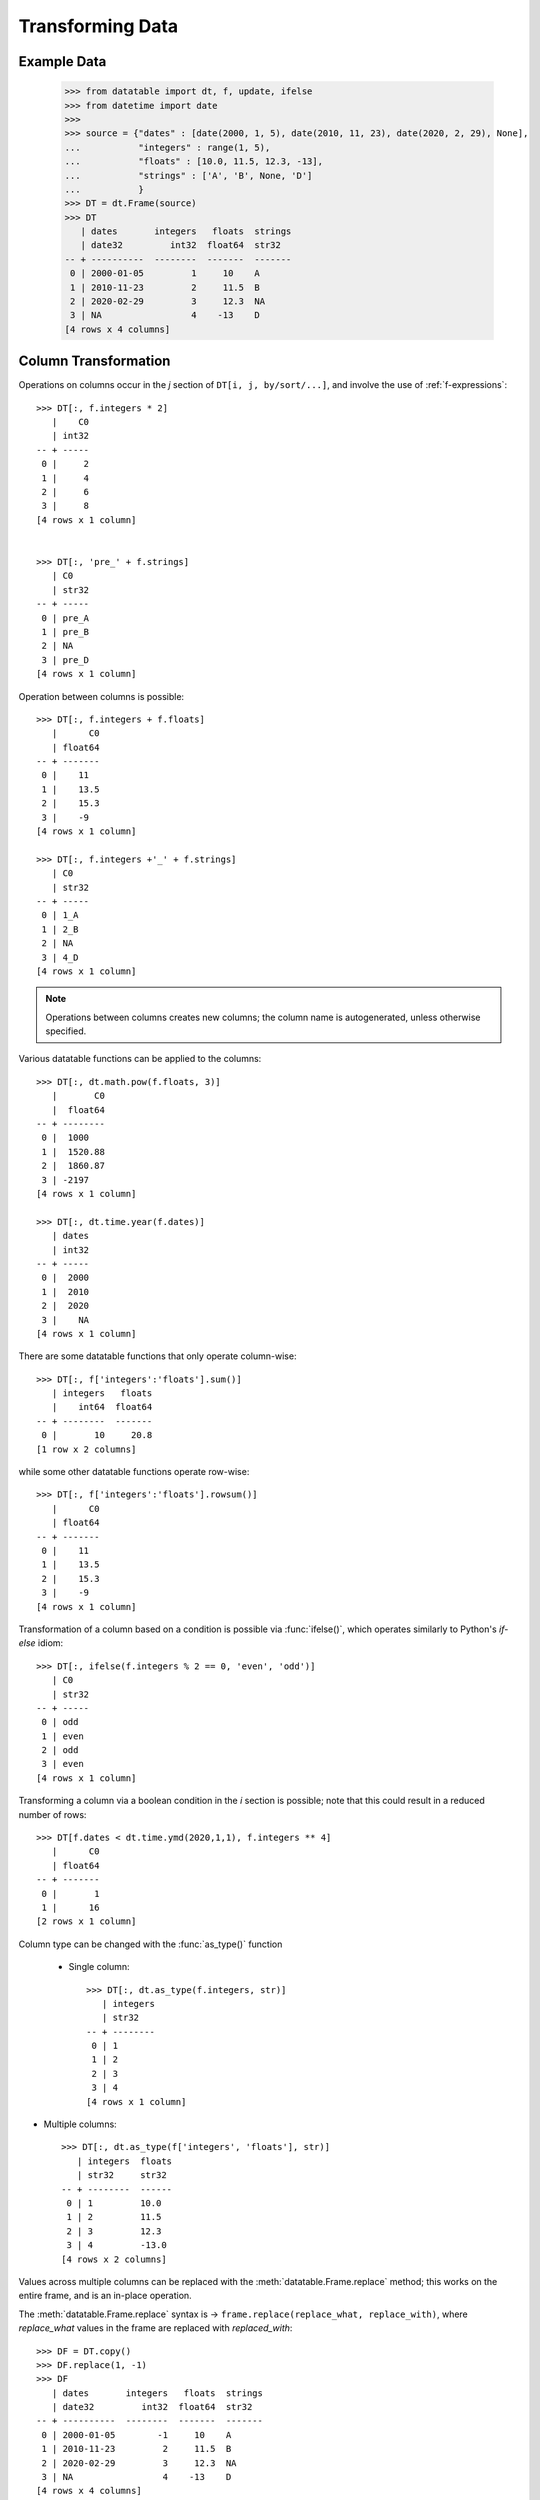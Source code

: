 
Transforming Data
=================

Example Data
------------

    >>> from datatable import dt, f, update, ifelse
    >>> from datetime import date
    >>>
    >>> source = {"dates" : [date(2000, 1, 5), date(2010, 11, 23), date(2020, 2, 29), None],
    ...           "integers" : range(1, 5),
    ...           "floats" : [10.0, 11.5, 12.3, -13],
    ...           "strings" : ['A', 'B', None, 'D']
    ...           }
    >>> DT = dt.Frame(source)
    >>> DT
       | dates       integers   floats  strings
       | date32         int32  float64  str32
    -- + ----------  --------  -------  -------
     0 | 2000-01-05         1     10    A
     1 | 2010-11-23         2     11.5  B
     2 | 2020-02-29         3     12.3  NA
     3 | NA                 4    -13    D
    [4 rows x 4 columns]


Column Transformation
---------------------
Operations on columns occur in the  `j` section of ``DT[i, j, by/sort/...]``, and involve the use of :ref:`f-expressions`::

   >>> DT[:, f.integers * 2]
      |    C0
      | int32
   -- + -----
    0 |     2
    1 |     4
    2 |     6
    3 |     8
   [4 rows x 1 column]


   >>> DT[:, 'pre_' + f.strings]
      | C0
      | str32
   -- + -----
    0 | pre_A
    1 | pre_B
    2 | NA
    3 | pre_D
   [4 rows x 1 column]

Operation between columns is possible::

   >>> DT[:, f.integers + f.floats]
      |      C0
      | float64
   -- + -------
    0 |    11
    1 |    13.5
    2 |    15.3
    3 |    -9
   [4 rows x 1 column]

   >>> DT[:, f.integers +'_' + f.strings]
      | C0
      | str32
   -- + -----
    0 | 1_A
    1 | 2_B
    2 | NA
    3 | 4_D
   [4 rows x 1 column]

.. note::

    Operations between columns creates new columns; the column name is autogenerated, unless otherwise specified.

Various datatable functions can be applied to the columns::

   >>> DT[:, dt.math.pow(f.floats, 3)]
      |       C0
      |  float64
   -- + --------
    0 |  1000
    1 |  1520.88
    2 |  1860.87
    3 | -2197
   [4 rows x 1 column]

   >>> DT[:, dt.time.year(f.dates)]
      | dates
      | int32
   -- + -----
    0 |  2000
    1 |  2010
    2 |  2020
    3 |    NA
   [4 rows x 1 column]

There are some datatable functions that only operate column-wise::

   >>> DT[:, f['integers':'floats'].sum()]
      | integers   floats
      |    int64  float64
   -- + --------  -------
    0 |       10     20.8
   [1 row x 2 columns]

while some other datatable functions operate row-wise::

   >>> DT[:, f['integers':'floats'].rowsum()]
      |      C0
      | float64
   -- + -------
    0 |    11
    1 |    13.5
    2 |    15.3
    3 |    -9
   [4 rows x 1 column]

Transformation of a column based on a condition is possible via :func:`ifelse()`, which operates similarly to Python's `if-else` idiom::

   >>> DT[:, ifelse(f.integers % 2 == 0, 'even', 'odd')]
      | C0
      | str32
   -- + -----
    0 | odd
    1 | even
    2 | odd
    3 | even
   [4 rows x 1 column]

Transforming a column via a boolean condition in the `i` section is possible; note that this could result in a reduced number of rows::

   >>> DT[f.dates < dt.time.ymd(2020,1,1), f.integers ** 4]
      |      C0
      | float64
   -- + -------
    0 |       1
    1 |      16
   [2 rows x 1 column]


Column type can be changed with the :func:`as_type()` function

   - Single column::

      >>> DT[:, dt.as_type(f.integers, str)]
         | integers
         | str32
      -- + --------
       0 | 1
       1 | 2
       2 | 3
       3 | 4
      [4 rows x 1 column]

- Multiple columns::

      >>> DT[:, dt.as_type(f['integers', 'floats'], str)]
         | integers  floats
         | str32     str32
      -- + --------  ------
       0 | 1         10.0
       1 | 2         11.5
       2 | 3         12.3
       3 | 4         -13.0
      [4 rows x 2 columns]

Values across multiple columns can be replaced with the :meth:`datatable.Frame.replace` method; this works on the entire frame, and is an in-place operation.

The :meth:`datatable.Frame.replace` syntax is -> ``frame.replace(replace_what, replace_with)``, where `replace_what` values in the frame are replaced with `replaced_with`::

   >>> DF = DT.copy()
   >>> DF.replace(1, -1)
   >>> DF
      | dates       integers   floats  strings
      | date32         int32  float64  str32
   -- + ----------  --------  -------  -------
    0 | 2000-01-05        -1     10    A
    1 | 2010-11-23         2     11.5  B
    2 | 2020-02-29         3     12.3  NA
    3 | NA                 4    -13    D
   [4 rows x 4 columns]

For multiple values, a list or a dictionary can be used.

If a list is used, the number of entries in the `replace_what` list must match the number of entries in the `replace_with` list, or the number of entries in `replace_with` must be exactly 1::

   >>> DF.replace(['A', 10.0], ['A_pre', 30.0])
   >>> DF
      | dates       integers   floats  strings
      | date32         int32  float64  str32
   -- + ----------  --------  -------  -------
    0 | 2000-01-05        -1     30    A_pre
    1 | 2010-11-23         2     11.5  B
    2 | 2020-02-29         3     12.3  NA
    3 | NA                 4    -13    D
   [4 rows x 4 columns]

   >>> DF.replace([2, 3], 20)
   >>> DF
      | dates       integers   floats  strings
      | date32         int32  float64  str32
   -- + ----------  --------  -------  -------
    0 | 2000-01-05        -1     30    A_pre
    1 | 2010-11-23        20     11.5  B
    2 | 2020-02-29        20     12.3  NA
    3 | NA                 4    -13    D
   [4 rows x 4 columns]

If a dictionary is used, the `replace_what` values serve as the keys, while the `replace_with` values are the values in the dictionary::

   >>> DF.replace({4: 24, 'B': 'BBB'})
   >>> DF
      | dates       integers   floats  strings
      | date32         int32  float64  str32
   -- + ----------  --------  -------  -------
    0 | 2000-01-05        -1     30    A_pre
    1 | 2010-11-23         2     11.5  BBB
    2 | 2020-02-29         3     12.3  NA
    3 | NA                24    -13    D
   [4 rows x 4 columns]

Note that the data type in `replace_what` and `replace_with` must match the data type of the existing column::

   >>> DF.replace({2 : 2.0})
   TypeError: Cannot replace integer value 2 with a value of type <class 'float'>

If the values in `replace_what` is not in the frame, there is no replacement; it is simply returned as-is::

   >>> DF.replace({355:26})
   >>> DF
      | dates       integers   floats  strings
      | date32         int32  float64  str32
   -- + ----------  --------  -------  -------
    0 | 2000-01-05        -1     30    A_pre
    1 | 2010-11-23         2     11.5  BBB
    2 | 2020-02-29         3     12.3  NA
    3 | NA                24    -13    D
   [4 rows x 4 columns]

Have a look at :meth:`datatable.Frame.replace` for more options, especially when replacing null values

Iteration on a Frame
--------------------
Iterating through a :class:`Frame` allows access to the individual columns; in this case, each column is treated as a frame::

   >>> [frame for frame in DT]

      | dates
      | date32
   -- + ----------
    0 | 2000-01-05
    1 | 2010-11-23
    2 | 2020-02-29
    3 | NA
   [4 rows x 1 column]

      | integers
      |    int32
   -- + --------
    0 |        1
    1 |        2
    2 |        3
    3 |        4
   [4 rows x 1 column]

      |  floats
      | float64
   -- + -------
    0 |    10
    1 |    11.5
    2 |    12.3
    3 |   -13
   [4 rows x 1 column]

      | strings
      | str32
   -- + -------
    0 | A
    1 | B
    2 | NA
    3 | D
   [4 rows x 1 column]

With iteration, different operations can be applied to different columns::

   >>> outcome = [frame.mean() if frame.type.is_numeric else frame[0, :] for frame in DT]
   >>> outcome
      | dates
      | date32
   -- + ----------
    0 | 2000-01-05
   [1 row x 1 column]

      | integers
      |  float64
   -- + --------
    0 |      2.5
   [1 row x 1 column]

      |  floats
      | float64
   -- + -------
    0 |     5.2
   [1 row x 1 column]

      | strings
      | str32
   -- + -------
    0 | A
   [1 row x 1 column]


   >>> DT[:, outcome] # or dt.cbind(outcome)
      | dates       integers   floats  strings
      | date32       float64  float64  str32
   -- + ----------  --------  -------  -------
    0 | 2000-01-05       2.5      5.2  A
   [1 row x 4 columns]


Sorting a Frame
---------------
A frame can be sorted via the :func:`sort()` function, or the :meth:`datatable.Frame.sort` method::

   >>> DT[:, :, dt.sort('dates')]
      | dates       integers   floats  strings
      | date32         int32  float64  str32
   -- + ----------  --------  -------  -------
    0 | NA                 4    -13    D
    1 | 2000-01-05         1     10    A
    2 | 2010-11-23         2     11.5  B
    3 | 2020-02-29         3     12.3  NA
   [4 rows x 4 columns]

   >>> DT.sort('dates')
      | dates       integers   floats  strings
      | date32         int32  float64  str32
   -- + ----------  --------  -------  -------
    0 | NA                 4    -13    D
    1 | 2000-01-05         1     10    A
    2 | 2010-11-23         2     11.5  B
    3 | 2020-02-29         3     12.3  NA
   [4 rows x 4 columns]

Sorting is possible via :ref:`f-expressions`::

   >>>  DT[:, :, dt.sort(f.floats)]
      | dates       integers   floats  strings
      | date32         int32  float64  str32
   -- + ----------  --------  -------  -------
    0 | NA                 4    -13    D
    1 | 2000-01-05         1     10    A
    2 | 2010-11-23         2     11.5  B
    3 | 2020-02-29         3     12.3  NA
   [4 rows x 4 columns]

   >>> DT.sort(f.strings)
      | dates       integers   floats  strings
      | date32         int32  float64  str32
   -- + ----------  --------  -------  -------
    0 | 2020-02-29         3     12.3  NA
    1 | 2000-01-05         1     10    A
    2 | 2010-11-23         2     11.5  B
    3 | NA                 4    -13    D
   [4 rows x 4 columns]

The default sorting order is ascending; if there are any nulls in the sorting columns, they go to the top.

The sorting order and the position of nulls can be changed in a number of ways:

-  Sorting can be in descending order via the `reverse` parameter::

      >>> DT[:, :, dt.sort('integers', reverse = True)]
         | dates       integers   floats  strings
         | date32         int32  float64  str32
      -- + ----------  --------  -------  -------
       0 | NA                 4    -13    D
       1 | 2020-02-29         3     12.3  NA
       2 | 2010-11-23         2     11.5  B
       3 | 2000-01-05         1     10    A
      [4 rows x 4 columns]

.. note::

   The ``reverse`` parameter is available only in the :func:`sort()` function

- Sorting in descending order is possible by negating the :ref:`f-expressions` within the :func:`sort()` function, or the :meth:`datatable.Frame.sort` method::

      >>> DT[:, :, dt.sort(-f.integers)]
         | dates       integers   floats  strings
         | date32         int32  float64  str32
      -- + ----------  --------  -------  -------
       0 | NA                 4    -13    D
       1 | 2020-02-29         3     12.3  NA
       2 | 2010-11-23         2     11.5  B
       3 | 2000-01-05         1     10    A
      [4 rows x 4 columns]


      >>> DT.sort(-f.integers)
         | dates       integers   floats  strings
         | date32         int32  float64  str32
      -- + ----------  --------  -------  -------
       0 | NA                 4    -13    D
       1 | 2020-02-29         3     12.3  NA
       2 | 2010-11-23         2     11.5  B
       3 | 2000-01-05         1     10    A
      [4 rows x 4 columns]

- The position of null values within the sorting column can be controlled with the ``na_position`` parameter::

      >>> DT[:, :, dt.sort('dates', na_position = 'last')]
         | dates       integers   floats  strings
         | date32         int32  float64  str32
      -- + ----------  --------  -------  -------
       0 | 2000-01-05         1     10    A
       1 | 2010-11-23         2     11.5  B
       2 | 2020-02-29         3     12.3  NA
       3 | NA                 4    -13    D
      [4 rows x 4 columns]

- Rows with null values can be removed as well by passing `remove` to the ``na_position`` parameter::

   >>> # only the row where date is null is removed
   >>> DT[:, :, dt.sort('dates', na_position='remove')]
      | dates       integers   floats  strings
      | date32         int32  float64  str32
   -- + ----------  --------  -------  -------
    0 | 2000-01-05         1     10    A
    1 | 2010-11-23         2     11.5  B
    2 | 2020-02-29         3     12.3  NA
   [3 rows x 4 columns]

.. note::

   The `na_position` parameter is available only in the :func:`sort()` function.

.. note::

   The default value for ``na_position`` is `first`

Sorting is possible on multiple columns::

   >>> DT[:, :, dt.sort('dates', 'integers')]
      | dates       integers   floats  strings
      | date32         int32  float64  str32
   -- + ----------  --------  -------  -------
    0 | NA                 4    -13    D
    1 | 2000-01-05         1     10    A
    2 | 2010-11-23         2     11.5  B
    3 | 2020-02-29         3     12.3  NA
   [4 rows x 4 columns]

   >>> DT.sort('dates', 'integers')
      | dates       integers   floats  strings
      | date32         int32  float64  str32
   -- + ----------  --------  -------  -------
    0 | NA                 4    -13    D
    1 | 2000-01-05         1     10    A
    2 | 2010-11-23         2     11.5  B
    3 | 2020-02-29         3     12.3  NA
   [4 rows x 4 columns]


Column Assignment
-----------------
Transformed columns can be assigned to new columns, or replace existing columns via direct assignment and the :func:`update()` function. A third option, `extend`, applies only when creating new columns.

Direct Assignment
^^^^^^^^^^^^^^^^^

- Single column::

   >>> DT['months'] = DT[:, dt.time.month(f.dates)]
   >>> DT
      | dates       integers   floats  strings  months
      | date32         int32  float64  str32     int32
   -- + ----------  --------  -------  -------  ------
    0 | 2000-01-05         1     10    A             1
    1 | 2010-11-23         2     11.5  B            11
    2 | 2020-02-29         3     12.3  NA            2
    3 | NA                 4    -13    D            NA
   [4 rows x 5 columns]

- Multiple columns::

   >>> DT[:, ['months', 'int_squared']] = DT[:, [dt.time.month(f.dates),
   ...                                           f.integers**2]]
   >>> DT
      | dates       integers   floats  strings  months  int_squared
      | date32         int32  float64  str32     int32      float64
   -- + ----------  --------  -------  -------  ------  -----------
    0 | 2000-01-05         1     10    A             1            1
    1 | 2010-11-23         2     11.5  B            11            4
    2 | 2020-02-29         3     12.3  NA            2            9
    3 | NA                 4    -13    D            NA           16
   [4 rows x 6 columns]

- Update existing column::

   >>> DT['strings'] = DT[:, f.strings + "_end"]
   >>> DT
      | dates       integers   floats  strings  months  int_squared
      | date32         int32  float64  str32     int32      float64
   -- + ----------  --------  -------  -------  ------  -----------
    0 | 2000-01-05         1     10    A_end         1            1
    1 | 2010-11-23         2     11.5  B_end        11            4
    2 | 2020-02-29         3     12.3  NA            2            9
    3 | NA                 4    -13    D_end        NA           16
   [4 rows x 6 columns]


:func:`update()`
^^^^^^^^^^^^^^^^

:func:`update()` is an in-place operation, and as such, a direct assignment is not required.

:func:`update()` uses keyword arguments, where the key in the dictionary is the name of the new column, while the value is the :ref:`f-expressions` to be computed.


- Single column::

   >>> DT[:, update(year = dt.time.year(f.dates))]
   >>> DT
      | dates       integers   floats  strings  months  int_squared   year
      | date32         int32  float64  str32     int32      float64  int32
   -- + ----------  --------  -------  -------  ------  -----------  -----
    0 | 2000-01-05         1     10    A_end         1            1   2000
    1 | 2010-11-23         2     11.5  B_end        11            4   2010
    2 | 2020-02-29         3     12.3  NA            2            9   2020
    3 | NA                 4    -13    D_end        NA           16     NA
   [4 rows x 7 columns]

- Multiple columns::

   >>> DT[:, update(year = dt.time.year(f.dates),
   ...              float_doubled = f.floats * 2)]
   >>> DT
      | dates       integers   floats  strings  months  int_squared   year  float_doubled
      | date32         int32  float64  str32     int32      float64  int32        float64
   -- + ----------  --------  -------  -------  ------  -----------  -----  -------------
    0 | 2000-01-05         1     10    A_end         1            1   2000           20
    1 | 2010-11-23         2     11.5  B_end        11            4   2010           23
    2 | 2020-02-29         3     12.3  NA            2            9   2020           24.6
    3 | NA                 4    -13    D_end        NA           16     NA          -26
   [4 rows x 8 columns]

- Update existing column::

   >>> DT[:, update(strings = f.strings[:1])]
   >>> DT
      | dates       integers   floats  strings  months  int_squared   year  float_doubled
      | date32         int32  float64  str32     int32      float64  int32        float64
   -- + ----------  --------  -------  -------  ------  -----------  -----  -------------
    0 | 2000-01-05         1     10    A             1            1   2000           20
    1 | 2010-11-23         2     11.5  B            11            4   2010           23
    2 | 2020-02-29         3     12.3  NA            2            9   2020           24.6
    3 | NA                 4    -13    D            NA           16     NA          -26
   [4 rows x 8 columns]



Extend
^^^^^^

The `extend` method works via :ref:`f-expressions` to create new columns; it does not update existing columns.

The `extend` method uses a dictionary to create the new columns, where the key in the dictionary is the name of the new column, while the value is the :ref:`f-expressions` to be computed.

First, let's restore DT to the original frame::

   >>> DT = DT[:, :4]
   >>> DT
      | dates       integers   floats  strings
      | date32         int32  float64  str32
   -- + ----------  --------  -------  -------
    0 | 2000-01-05         1     10    A
    1 | 2010-11-23         2     11.5  B
    2 | 2020-02-29         3     12.3  NA
    3 | NA                 4    -13    D
   [4 rows x 4 columns]

- Single column::

   >>> DT = DT[:, f[:].extend({"months" : dt.time.month(f.dates)})]
   >>> DT
      | dates       integers   floats  strings  months
      | date32         int32  float64  str32     int32
   -- + ----------  --------  -------  -------  ------
    0 | 2000-01-05         1     10    A             1
    1 | 2010-11-23         2     11.5  B            11
    2 | 2020-02-29         3     12.3  NA            2
    3 | NA                 4    -13    D            NA
   [4 rows x 5 columns]

- Multiple columns::

   >>> DT = DT[:, f[:].extend({"year" : dt.time.year(f.dates),
   ...                         "int_squared" : f.integers ** 2})]
   >>> DT
      | dates       integers   floats  strings  months   year  int_squared
      | date32         int32  float64  str32     int32  int32      float64
   -- + ----------  --------  -------  -------  ------  -----  -----------
    0 | 2000-01-05         1     10    A             1   2000            1
    1 | 2010-11-23         2     11.5  B            11   2010            4
    2 | 2020-02-29         3     12.3  NA            2   2020            9
    3 | NA                 4    -13    D            NA     NA           16
   [4 rows x 7 columns]


.. note::

   In contrast to :func:`update()`, the result has to be assigned to `DT`.